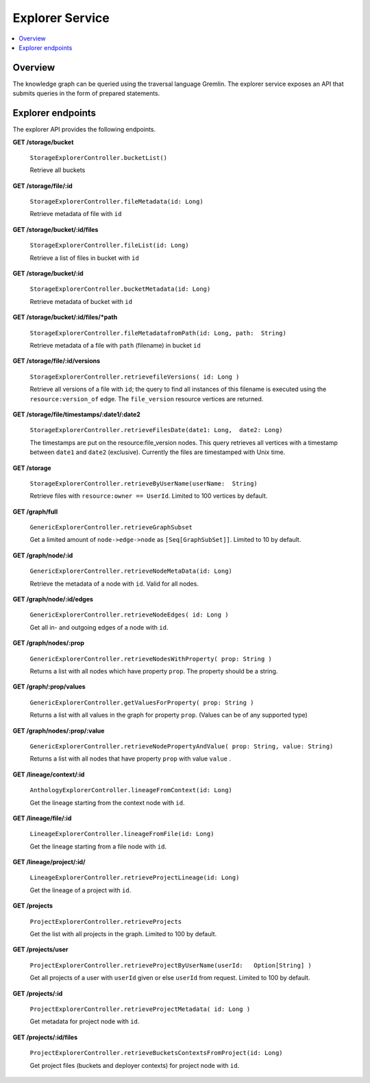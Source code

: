.. _explorer:

Explorer Service
================

.. contents::
    :depth: 1
    :local:

.. _explorer_overview:

Overview
--------

The knowledge graph can be queried using the traversal language Gremlin. The
explorer service exposes an API that submits queries in the form of prepared
statements.

.. _explorer_endpoints:

Explorer endpoints
------------------

The explorer API provides the following endpoints.

**GET /storage/bucket**

  ``StorageExplorerController.bucketList()``

  Retrieve all buckets

**GET /storage/file/:id**

  ``StorageExplorerController.fileMetadata(id: Long)``

  Retrieve metadata of file with ``id``

**GET /storage/bucket/:id/files**

  ``StorageExplorerController.fileList(id: Long)``

  Retrieve a list of files in bucket with ``id``

**GET /storage/bucket/:id**

  ``StorageExplorerController.bucketMetadata(id: Long)``

  Retrieve metadata of bucket with ``id``

**GET /storage/bucket/:id/files/*path**

  ``StorageExplorerController.fileMetadatafromPath(id: Long, path:  String)``

  Retrieve metadata of a file with ``path`` (filename) in bucket ``id``

**GET /storage/file/:id/versions**

  ``StorageExplorerController.retrievefileVersions( id: Long )``

  Retrieve all versions of a file with ``id``; the query to find all instances
  of this filename is executed using the ``resource:version_of`` edge. The
  ``file_version`` resource vertices are returned.

**GET /storage/file/timestamps/:date1/:date2**

  ``StorageExplorerController.retrieveFilesDate(date1: Long,  date2: Long)``

  The timestamps are put on the resource:file_version nodes. This query
  retrieves all vertices with a timestamp between ``date1`` and ``date2``
  (exclusive). Currently the files are timestamped with Unix time.

**GET /storage**

  ``StorageExplorerController.retrieveByUserName(userName:  String)``

  Retrieve files with ``resource:owner == UserId``. Limited to 100 vertices by
  default.


**GET /graph/full**

  ``GenericExplorerController.retrieveGraphSubset``

  Get a limited amount of ``node->edge->node`` as ``[Seq[GraphSubSet]]``.
  Limited to 10 by default.

**GET /graph/node/:id**

  ``GenericExplorerController.retrieveNodeMetaData(id: Long)``

  Retrieve the metadata of a node with ``id``. Valid for all nodes.

**GET /graph/node/:id/edges**                    

  ``GenericExplorerController.retrieveNodeEdges( id: Long )``

  Get all in- and outgoing edges of a node with  ``id``.


**GET /graph/nodes/:prop**                       

  ``GenericExplorerController.retrieveNodesWithProperty( prop: String )``

  Returns a list with all nodes which have property ``prop``. The property should be a string.


**GET /graph/:prop/values**                      

  ``GenericExplorerController.getValuesForProperty( prop: String )``

  Returns a list with all values in the graph for property ``prop``. (Values can be of any supported type)

**GET /graph/nodes/:prop/:value**

  ``GenericExplorerController.retrieveNodePropertyAndValue( prop: String, value: String)``

  Returns a list with all nodes that have property ``prop`` 
  with value ``value``  
  .

**GET /lineage/context/:id**

  ``AnthologyExplorerController.lineageFromContext(id: Long)``

  Get the lineage starting from the context node with ``id``.

**GET /lineage/file/:id**

  ``LineageExplorerController.lineageFromFile(id: Long)``

  Get the lineage starting from a file node with ``id``.

**GET /lineage/project/:id/**

  ``LineageExplorerController.retrieveProjectLineage(id: Long)``

  Get the lineage of a project with ``id``.

**GET /projects**

  ``ProjectExplorerController.retrieveProjects``

  Get the list with all projects in the graph. Limited to 100 by default.

**GET /projects/user**

  ``ProjectExplorerController.retrieveProjectByUserName(userId:   Option[String] )``

  Get all projects of a user with ``userId`` 
  given or else ``userId`` from
  request. Limited to 100 by default.

**GET /projects/:id**

  ``ProjectExplorerController.retrieveProjectMetadata( id: Long )``

  Get metadata for project node with ``id``.

**GET /projects/:id/files**

  ``ProjectExplorerController.retrieveBucketsContextsFromProject(id: Long)``

  Get project files (buckets and deployer contexts) for project node with ``id``.
